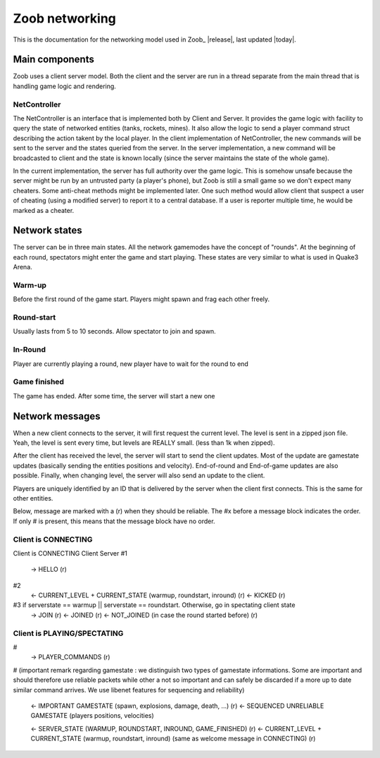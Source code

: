 .. _levels:

Zoob networking
==================

.. highlight:: c

This is the documentation for the networking model used in Zoob_ |release|, last updated |today|.

Main components
---------------
Zoob uses a client server model. Both the client and the server are run in a thread separate from the main thread that is handling game logic and rendering. 

NetController
*************
The NetController is an interface that is implemented both by Client and Server. It provides the game logic with facility to query the state of networked entities (tanks, rockets, mines). It also allow the logic to send a player command struct describing the action takent by the local player. 
In the client implementation of NetController, the new commands will be sent to the server and the states queried from the server. In the server implementation, a new command will be broadcasted to client and the state is known locally (since the server maintains the state of the whole game).

In the current implementation, the server has full authority over the game logic. This is somehow unsafe because the server might be run by an untrusted party (a player's phone), but Zoob is still a small game so we don't expect many cheaters. Some anti-cheat methods might be implemented later. One such method would allow client that suspect a user of cheating (using a modified server) to report it to a central database. If a user is reporter multiple time, he would be marked as a cheater.


Network states
--------------
The server can be in three main states. All the network gamemodes have the concept of "rounds". At the beginning of each round, spectators might enter the game and start playing. These states are very similar to what is used in Quake3 Arena.

Warm-up
*******
Before the first round of the game start. Players might spawn and frag each other freely.

Round-start
***********
Usually lasts from 5 to 10 seconds. Allow spectator to join and spawn.

In-Round
********
Player are currently playing a round, new player have to wait for the round to end

Game finished
*************
The game has ended. After some time, the server will start a new one


Network messages
----------------
When a new client connects to the server, it will first request the current level. The level is sent in a zipped json file. Yeah, the level is sent every time, but levels are REALLY small. (less than 1k when zipped).

After the client has received the level, the server will start to send the client updates. Most of the update are gamestate updates (basically sending the entities positions and velocity). End-of-round and End-of-game updates are also possible. Finally, when changing level, the server will also send an update to the client.

Players are uniquely identified by an ID that is delivered by the server when the client first connects. 
This is the same for other entities.

Below, message are marked with a (r) when they should be reliable. The #x before a message block indicates the order. If only # is present, this means that the message block have no order.

Client is CONNECTING
****************

Client is CONNECTING 
Client          Server
#1
  -> HELLO (r)
#2
  <- CURRENT_LEVEL + CURRENT_STATE (warmup, roundstart, inround) (r)
  <- KICKED (r)
#3 if serverstate == warmup || serverstate == roundstart. Otherwise, go in spectating client state
  -> JOIN (r)
  <- JOINED (r)
  <- NOT_JOINED (in case the round started before) (r)

Client is PLAYING/SPECTATING
****************************
#
  -> PLAYER_COMMANDS (r)
#
(important remark regarding gamestate : we distinguish two types of gamestate informations. Some are important
and should therefore use reliable packets while other a not so important and can safely be discarded if a more
up to date similar command arrives. We use libenet features for sequencing and reliability)
  <- IMPORTANT GAMESTATE (spawn, explosions, damage, death, ...) (r)
  <- SEQUENCED UNRELIABLE GAMESTATE (players positions, velocities) 

  <- SERVER_STATE (WARMUP, ROUNDSTART, INROUND, GAME_FINISHED)  (r)
  <- CURRENT_LEVEL + CURRENT_STATE (warmup, roundstart, inround) (same as welcome message in CONNECTING)  (r)


